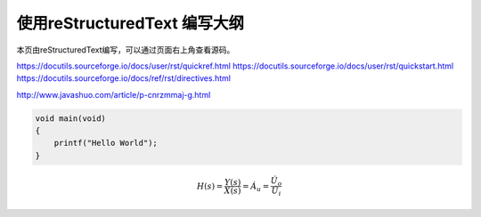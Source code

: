 使用reStructuredText 编写大纲
==================================

本页由reStructuredText编写，可以通过页面右上角查看源码。

https://docutils.sourceforge.io/docs/user/rst/quickref.html
https://docutils.sourceforge.io/docs/user/rst/quickstart.html
https://docutils.sourceforge.io/docs/ref/rst/directives.html

http://www.javashuo.com/article/p-cnrzmmaj-g.html

.. code:: c

    void main(void)
    {
        printf("Hello World");
    }

.. math::

    H(s)=\frac{Y(s)}{X(s)}=\dot{A_u}=\frac{\dot{U_o}}{\dot{U_i}}
